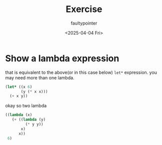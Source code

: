 #+title: Exercise
#+author: faultypointer
#+date: <2025-04-04 Fri>

* Show a lambda expression
that is equivalent to the above(or in this case below) ~let*~ expression. you may need more than one lambda.

#+begin_src lisp
(let* ((x 6)
       (y (* x x)))
  (+ x y))
#+end_src

#+RESULTS:
: 42

okay so two lambda
#+begin_src lisp
((lambda (x)
   (+ ((lambda (y)
         (* y y))
       x)
      x))
 6)
#+end_src

#+RESULTS:
: 42
